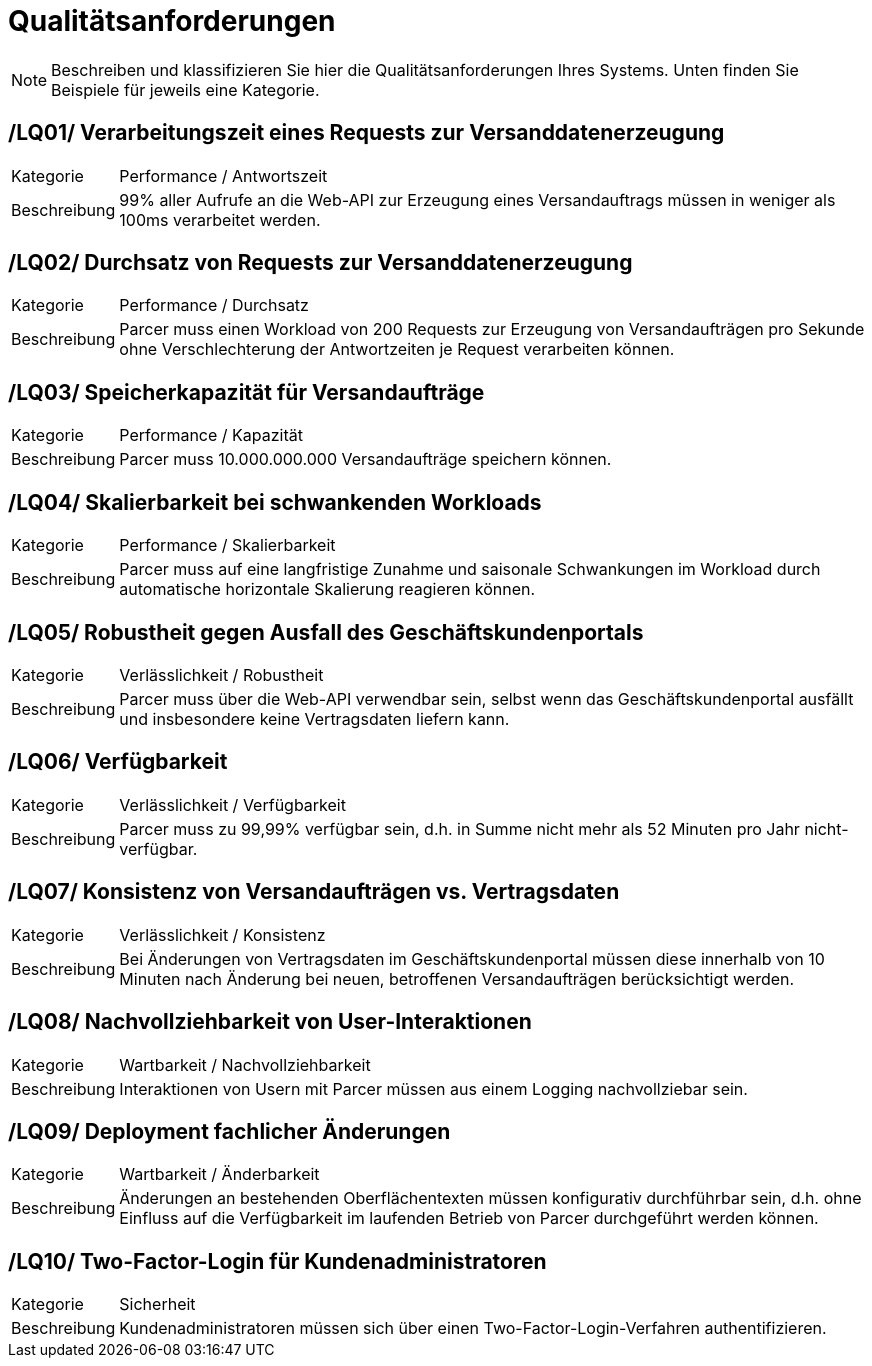 [[sec:qualitaetsanforderungen]]
= Qualitätsanforderungen

NOTE: Beschreiben und klassifizieren Sie hier die Qualitätsanforderungen Ihres Systems. Unten finden Sie Beispiele für jeweils eine Kategorie.

[[LQ01]]
== /LQ01/ Verarbeitungszeit eines Requests zur Versanddatenerzeugung
[horizontal]
Kategorie:: Performance / Antwortszeit
Beschreibung:: 99% aller Aufrufe an die Web-API zur Erzeugung eines Versandauftrags müssen in weniger als 100ms verarbeitet werden.

[[LQ02]]
== /LQ02/ Durchsatz von Requests zur Versanddatenerzeugung
[horizontal]
Kategorie:: Performance / Durchsatz
Beschreibung:: Parcer muss einen Workload von 200 Requests zur Erzeugung von Versandaufträgen pro Sekunde ohne Verschlechterung der Antwortzeiten je Request verarbeiten können.

[[LQ03]] 
== /LQ03/ Speicherkapazität für Versandaufträge
[horizontal]
Kategorie:: Performance / Kapazität
Beschreibung:: Parcer muss 10.000.000.000 Versandaufträge speichern können.

[[LQ04]] 
== /LQ04/ Skalierbarkeit bei schwankenden Workloads
[horizontal]
Kategorie:: Performance / Skalierbarkeit
Beschreibung:: Parcer muss auf eine langfristige Zunahme und saisonale Schwankungen im Workload durch automatische horizontale Skalierung reagieren können. 

[[LQ05]]
== /LQ05/ Robustheit gegen Ausfall des Geschäftskundenportals
[horizontal]
Kategorie:: Verlässlichkeit / Robustheit
Beschreibung:: Parcer muss über die Web-API verwendbar sein, selbst wenn das Geschäftskundenportal ausfällt und insbesondere keine Vertragsdaten liefern kann.

[[LQ06]]
== /LQ06/ Verfügbarkeit
[horizontal]
Kategorie:: Verlässlichkeit / Verfügbarkeit
Beschreibung:: Parcer muss zu 99,99% verfügbar sein, d.h. in Summe nicht mehr als 52 Minuten pro Jahr nicht-verfügbar.

[[LQ07]]
== /LQ07/ Konsistenz von Versandaufträgen vs. Vertragsdaten
[horizontal]
Kategorie:: Verlässlichkeit / Konsistenz
Beschreibung:: Bei Änderungen von Vertragsdaten im Geschäftskundenportal müssen diese innerhalb von 10 Minuten nach Änderung bei neuen, betroffenen Versandaufträgen berücksichtigt werden.

[[LQ08]]
== /LQ08/ Nachvollziehbarkeit von User-Interaktionen
[horizontal]
Kategorie:: Wartbarkeit / Nachvollziehbarkeit
Beschreibung:: Interaktionen von Usern mit Parcer müssen aus einem Logging nachvollziebar sein.

[[LQ09]]
== /LQ09/ Deployment fachlicher Änderungen
[horizontal]
Kategorie:: Wartbarkeit / Änderbarkeit
Beschreibung:: Änderungen an bestehenden Oberflächentexten müssen konfigurativ durchführbar sein, d.h. ohne Einfluss auf die Verfügbarkeit im laufenden Betrieb von Parcer durchgeführt werden können.

[[LQ10]]
== /LQ10/ Two-Factor-Login für Kundenadministratoren
[horizontal]
Kategorie:: Sicherheit
Beschreibung:: Kundenadministratoren müssen sich über einen Two-Factor-Login-Verfahren authentifizieren.